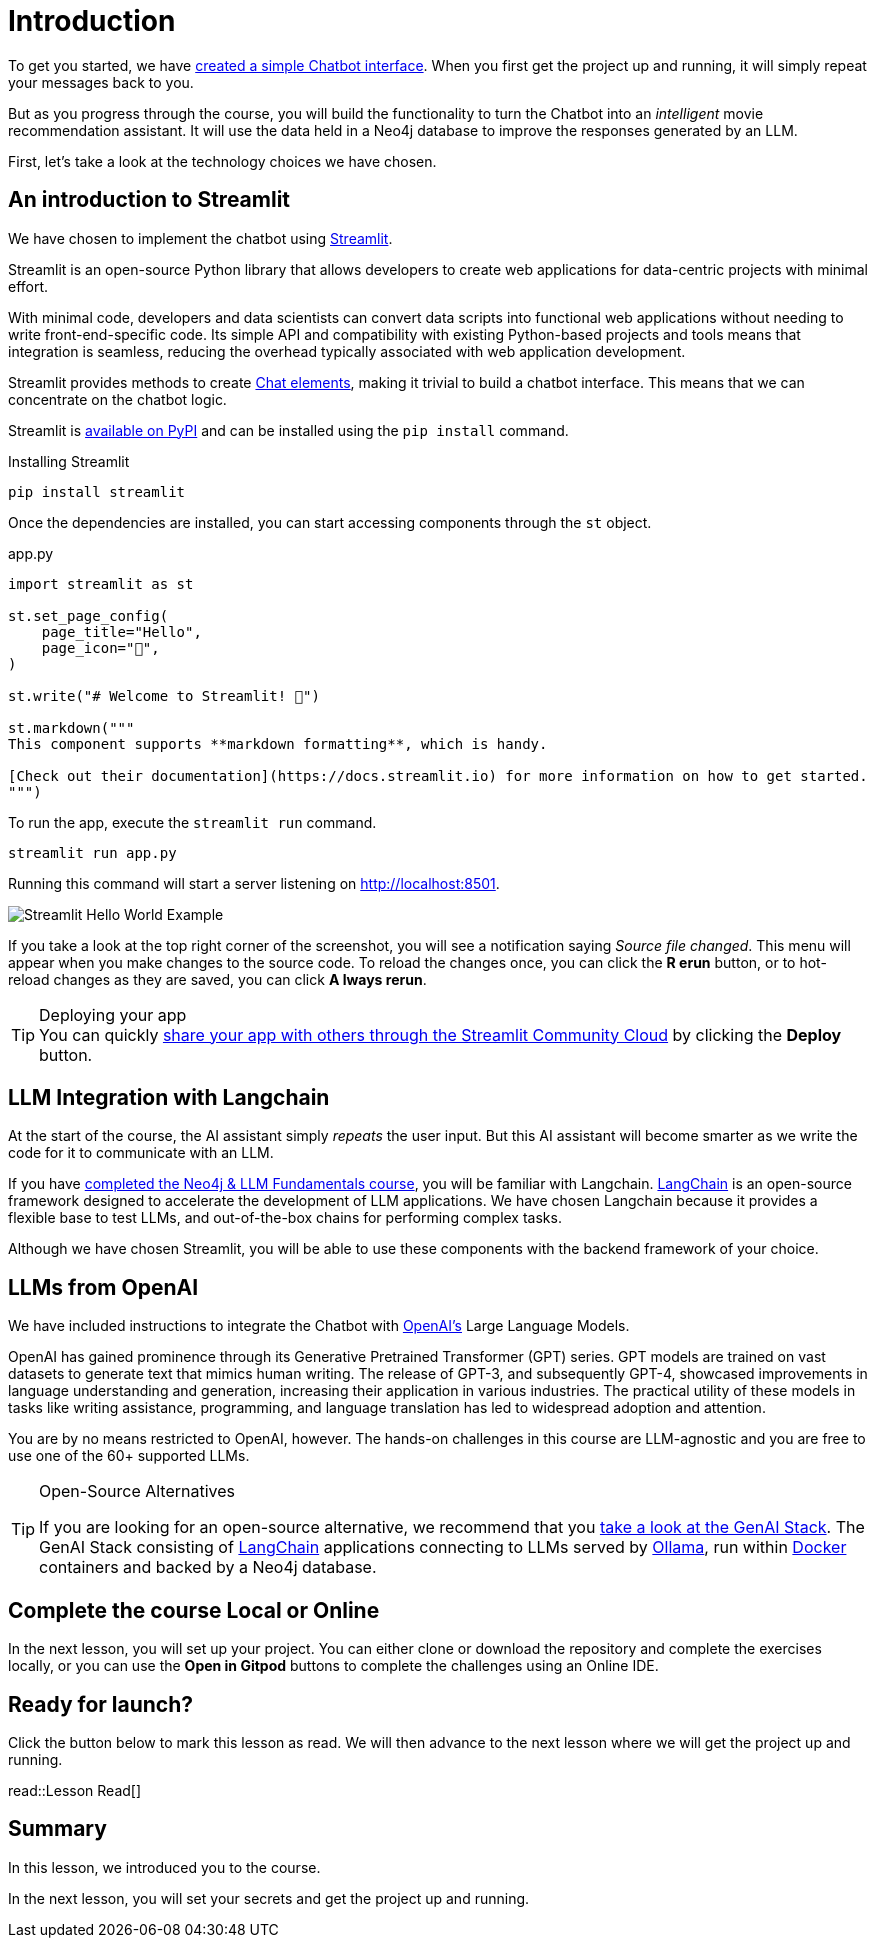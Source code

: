 = Introduction
:type: lesson

To get you started, we have link:https://github.com/neo4j-graphacademy/llm-chatbot-python[created a simple Chatbot interface^].
When you first get the project up and running, it will simply repeat your messages back to you.

But as you progress through the course, you will build the functionality to turn the Chatbot into an _intelligent_ movie recommendation assistant.
It will use the data held in a Neo4j database to improve the responses generated by an LLM.



First, let's take a look at the technology choices we have chosen.



== An introduction to Streamlit

We have chosen to implement the chatbot using link:https://streamlit.io/[Streamlit].

Streamlit is an open-source Python library that allows developers to create web applications for data-centric projects with minimal effort.

With minimal code, developers and data scientists can convert data scripts into functional web applications without needing to write front-end-specific code.
Its simple API and compatibility with existing Python-based projects and tools means that integration is seamless, reducing the overhead typically associated with web application development.


Streamlit provides methods to create link:https://docs.streamlit.io/library/api-reference/chat[Chat elements^], making it trivial to build a chatbot interface.
This means that we can concentrate on the chatbot logic.

Streamlit is link:https://pypi.org/project/streamlit/[available on PyPI^] and can be installed using the `pip install` command.

.Installing Streamlit
[source,sh]
pip install streamlit

Once the dependencies are installed, you can start accessing components through the `st` object.

.app.py
[source,python]
----
import streamlit as st

st.set_page_config(
    page_title="Hello",
    page_icon="👋",
)

st.write("# Welcome to Streamlit! 👋")

st.markdown("""
This component supports **markdown formatting**, which is handy.

[Check out their documentation](https://docs.streamlit.io) for more information on how to get started.
""")
----

To run the app, execute the `streamlit run` command.

[source,sh]
streamlit run app.py


Running this command will start a server listening on http://localhost:8501.

image::images/streamlit-helloworld.png[Streamlit Hello World Example]

If you take a look at the top right corner of the screenshot, you will see a notification saying  _Source file changed_.
This menu will appear when you make changes to the source code.
To reload the changes once, you can click the **[.underline]#R# erun** button, or to hot-reload changes as they are saved, you can click **[.underline]#A# lways rerun**.

[TIP]
.Deploying your app
You can quickly link:https://docs.streamlit.io/streamlit-community-cloud/deploy-your-app[share your app with others through the Streamlit Community Cloud^] by clicking the  **Deploy** button.



== LLM Integration with Langchain

At the start of the course, the AI assistant simply _repeats_ the user input.
But this AI assistant will become smarter as we write the code for it to communicate with an LLM.

If you have link:/courses/llm-fundamentals/[completed the Neo4j & LLM Fundamentals course^], you will be familiar with Langchain.
link:https://langchain.com[LangChain^] is an open-source framework designed to accelerate the development of LLM applications.
We have chosen Langchain because it provides a flexible base to test LLMs, and out-of-the-box chains for performing complex tasks.

Although we have chosen Streamlit, you will be able to use these components with the backend framework of your choice.

== LLMs from OpenAI

We have included instructions to integrate the Chatbot with link:https://openai.com[OpenAI's] Large Language Models.

OpenAI has gained prominence through its Generative Pretrained Transformer (GPT) series. GPT models are trained on vast datasets to generate text that mimics human writing. The release of GPT-3, and subsequently GPT-4, showcased improvements in language understanding and generation, increasing their application in various industries. The practical utility of these models in tasks like writing assistance, programming, and language translation has led to widespread adoption and attention.

You are by no means restricted to OpenAI, however.
The hands-on challenges in this course are LLM-agnostic and you are free to use one of the 60+ supported LLMs.

[TIP]
.Open-Source Alternatives
====
If you are looking for an open-source alternative, we recommend that you link:https://github.com/docker/genai-stack/[take a look at the GenAI Stack^].
The GenAI Stack consisting of link:https://langchain.com[LangChain^] applications connecting to LLMs served by link:https://https://ollama.ai/[Ollama^], run within link:https://docker.com[Docker^] containers and backed by a Neo4j database.
====



== Complete the course Local or Online

In the next lesson, you will set up your project.
You can either clone or download the repository and complete the exercises locally, or you can use the **Open in Gitpod** buttons to complete the challenges using an Online IDE.


== Ready for launch?

Click the button below to mark this lesson as read.
We will then advance to the next lesson where we will get the project up and running.


read::Lesson Read[]


[.summary]
== Summary

In this lesson, we introduced you to the course.

In the next lesson, you will set your secrets and get the project up and running.

